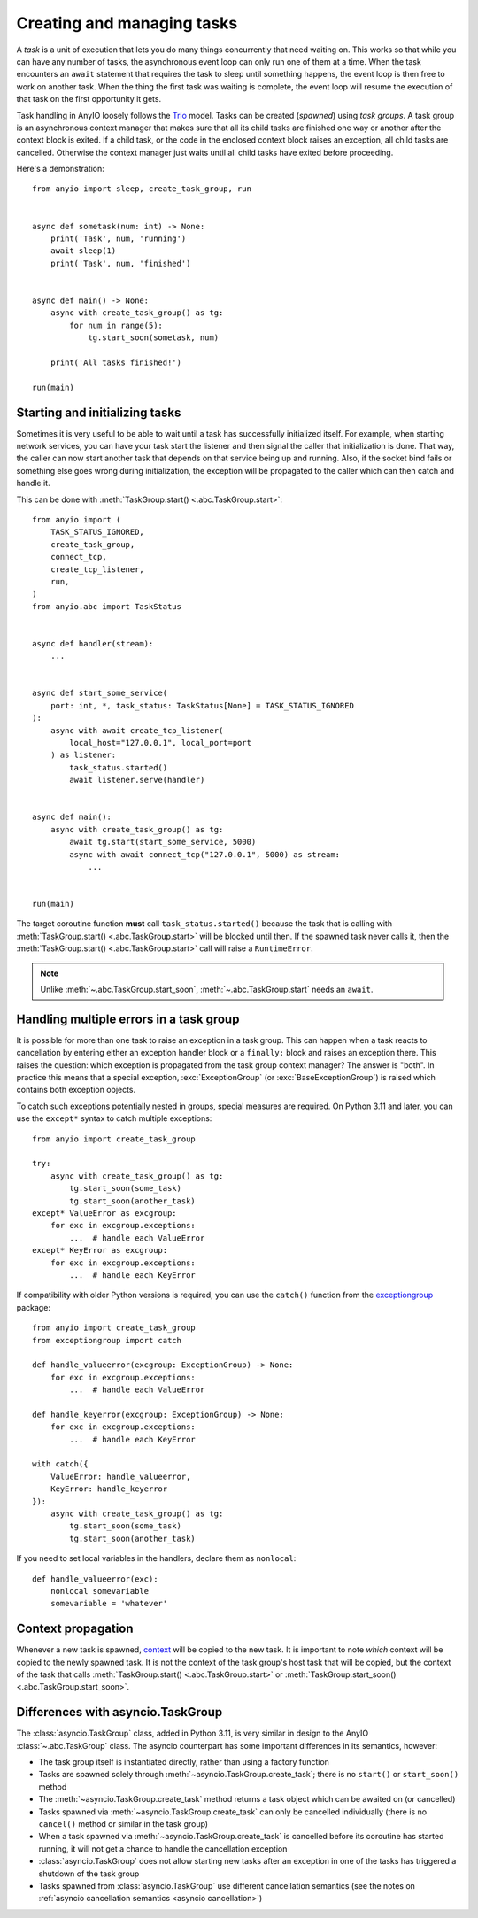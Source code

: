 Creating and managing tasks
===========================

.. py:currentmodule:: anyio

A *task* is a unit of execution that lets you do many things concurrently that need
waiting on. This works so that while you can have any number of tasks, the asynchronous
event loop can only run one of them at a time. When the task encounters an ``await``
statement that requires the task to sleep until something happens, the event loop is
then free to work on another task. When the thing the first task was waiting is
complete, the event loop will resume the execution of that task on the first opportunity
it gets.

Task handling in AnyIO loosely follows the Trio_ model. Tasks can be created (*spawned*)
using *task groups*. A task group is an asynchronous context manager that makes sure
that all its child tasks are finished one way or another after the context block is
exited. If a child task, or the code in the enclosed context block raises an exception,
all child tasks are cancelled. Otherwise the context manager just waits until all child
tasks have exited before proceeding.

Here's a demonstration::

    from anyio import sleep, create_task_group, run


    async def sometask(num: int) -> None:
        print('Task', num, 'running')
        await sleep(1)
        print('Task', num, 'finished')


    async def main() -> None:
        async with create_task_group() as tg:
            for num in range(5):
                tg.start_soon(sometask, num)

        print('All tasks finished!')

    run(main)

.. _Trio: https://trio.readthedocs.io/en/latest/reference-core.html
   #tasks-let-you-do-multiple-things-at-once

.. _start_initialize:

Starting and initializing tasks
-------------------------------

Sometimes it is very useful to be able to wait until a task has successfully initialized
itself. For example, when starting network services, you can have your task start the
listener and then signal the caller that initialization is done. That way, the caller
can now start another task that depends on that service being up and running. Also, if
the socket bind fails or something else goes wrong during initialization, the exception
will be propagated to the caller which can then catch and handle it.

This can be done with :meth:`TaskGroup.start() <.abc.TaskGroup.start>`::

    from anyio import (
        TASK_STATUS_IGNORED,
        create_task_group,
        connect_tcp,
        create_tcp_listener,
        run,
    )
    from anyio.abc import TaskStatus


    async def handler(stream):
        ...


    async def start_some_service(
        port: int, *, task_status: TaskStatus[None] = TASK_STATUS_IGNORED
    ):
        async with await create_tcp_listener(
            local_host="127.0.0.1", local_port=port
        ) as listener:
            task_status.started()
            await listener.serve(handler)


    async def main():
        async with create_task_group() as tg:
            await tg.start(start_some_service, 5000)
            async with await connect_tcp("127.0.0.1", 5000) as stream:
                ...


    run(main)

The target coroutine function **must** call ``task_status.started()`` because the task
that is calling with :meth:`TaskGroup.start() <.abc.TaskGroup.start>` will be blocked
until then. If the spawned task never calls it, then the
:meth:`TaskGroup.start() <.abc.TaskGroup.start>` call will raise a ``RuntimeError``.

.. note:: Unlike :meth:`~.abc.TaskGroup.start_soon`, :meth:`~.abc.TaskGroup.start` needs
   an ``await``.

Handling multiple errors in a task group
----------------------------------------

It is possible for more than one task to raise an exception in a task group. This can
happen when a task reacts to cancellation by entering either an exception handler block
or a ``finally:`` block and raises an exception there. This raises the question: which
exception is propagated from the task group context manager? The answer is "both". In
practice this means that a special exception, :exc:`ExceptionGroup` (or
:exc:`BaseExceptionGroup`) is raised which contains both exception objects.

To catch such exceptions potentially nested in groups, special measures are required.
On Python 3.11 and later, you can use the ``except*`` syntax to catch multiple
exceptions::

    from anyio import create_task_group

    try:
        async with create_task_group() as tg:
            tg.start_soon(some_task)
            tg.start_soon(another_task)
    except* ValueError as excgroup:
        for exc in excgroup.exceptions:
            ...  # handle each ValueError
    except* KeyError as excgroup:
        for exc in excgroup.exceptions:
            ...  # handle each KeyError

If compatibility with older Python versions is required, you can use the ``catch()``
function from the exceptiongroup_ package::

    from anyio import create_task_group
    from exceptiongroup import catch

    def handle_valueerror(excgroup: ExceptionGroup) -> None:
        for exc in excgroup.exceptions:
            ...  # handle each ValueError

    def handle_keyerror(excgroup: ExceptionGroup) -> None:
        for exc in excgroup.exceptions:
            ...  # handle each KeyError

    with catch({
        ValueError: handle_valueerror,
        KeyError: handle_keyerror
    }):
        async with create_task_group() as tg:
            tg.start_soon(some_task)
            tg.start_soon(another_task)

If you need to set local variables in the handlers, declare them as ``nonlocal``::

    def handle_valueerror(exc):
        nonlocal somevariable
        somevariable = 'whatever'

.. _exceptiongroup: https://pypi.org/project/exceptiongroup/

Context propagation
-------------------

Whenever a new task is spawned, `context`_ will be copied to the new task. It is
important to note *which* context will be copied to the newly spawned task. It is not
the context of the task group's host task that will be copied, but the context of the
task that calls :meth:`TaskGroup.start() <.abc.TaskGroup.start>` or
:meth:`TaskGroup.start_soon() <.abc.TaskGroup.start_soon>`.

.. _context: https://docs.python.org/3/library/contextvars.html

Differences with asyncio.TaskGroup
----------------------------------

The :class:`asyncio.TaskGroup` class, added in Python 3.11, is very similar in design to
the AnyIO :class:`~.abc.TaskGroup` class. The asyncio counterpart has some important
differences in its semantics, however:

* The task group itself is instantiated directly, rather than using a factory function
* Tasks are spawned solely through :meth:`~asyncio.TaskGroup.create_task`; there is no
  ``start()`` or ``start_soon()`` method
* The :meth:`~asyncio.TaskGroup.create_task` method returns a task object which can be
  awaited on (or cancelled)
* Tasks spawned via :meth:`~asyncio.TaskGroup.create_task` can only be cancelled
  individually (there is no ``cancel()`` method or similar in the task group)
* When a task spawned via :meth:`~asyncio.TaskGroup.create_task` is cancelled before its
  coroutine has started running, it will not get a chance to handle the cancellation
  exception
* :class:`asyncio.TaskGroup` does not allow starting new tasks after an exception in
  one of the tasks has triggered a shutdown of the task group
* Tasks spawned from :class:`asyncio.TaskGroup` use different cancellation semantics
  (see the notes on :ref:`asyncio cancellation semantics <asyncio cancellation>`)
